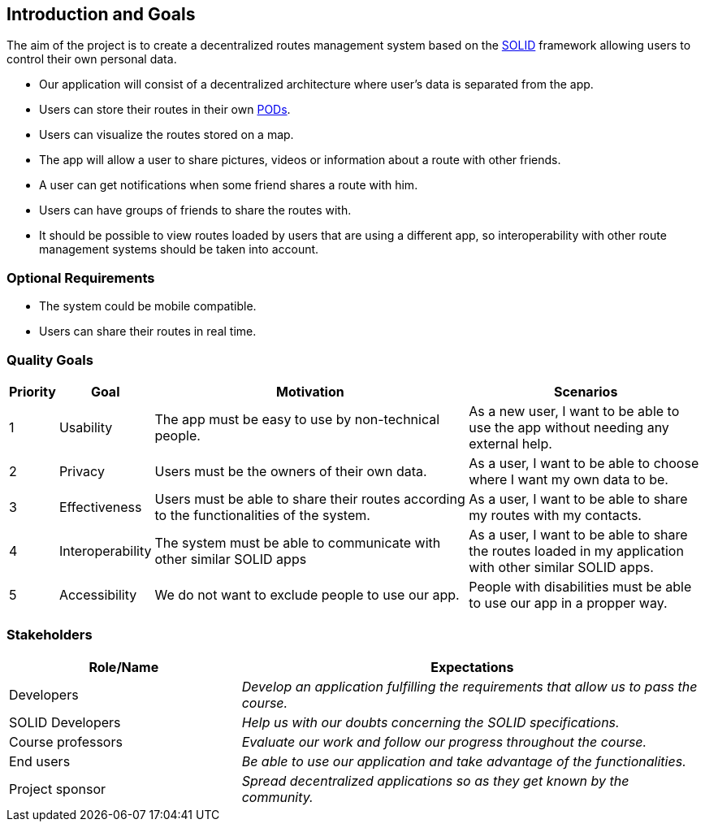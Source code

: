 [[section-introduction-and-goals]]
== Introduction and Goals

The aim of the project is to create a decentralized routes management system based on the <<solid_definition,SOLID>> framework allowing users to control their own personal data.

- Our application will consist of a decentralized architecture where user's data is separated from the app.
- Users can store their routes in their own <<pod_definition, PODs>>.
- Users can visualize the routes stored on a map.
- The app will allow a user to share pictures, videos or information about a route with other friends.
- A user can get notifications when some friend shares a route with him.
- Users can have groups of friends to share the routes with.
- It should be possible to view routes loaded by users that are using a different app, so interoperability with other route management systems should be taken into account.

=== Optional Requirements
- The system could be mobile compatible.
- Users can share their routes in real time.


=== Quality Goals

[options="header", cols="0,0,4,3"]
|===
|Priority| Goal         | Motivation | Scenarios
|1| Usability |The app must be easy to use by non-technical people. | As a new user, I want to be able to use the app without needing any external help.
|2| Privacy    | Users must be the owners of their own data. | As a user, I want to be able to choose where I want my own data to be.
|3| Effectiveness | Users must be able to share their routes according to the functionalities of the system. | As a user, I want to be able to share my routes with my contacts.
|4| Interoperability | The system must be able to communicate with other similar SOLID apps | As a user, I want to be able to share the routes loaded in my application with other similar SOLID apps.
|5| Accessibility | We do not want to exclude people to use our app. | People with disabilities must be able to use our app in a propper way. 

|===

=== Stakeholders

[options="header",cols="1,2"]
|===
|Role/Name|Expectations
| Developers | _Develop an application fulfilling the requirements that allow us to pass the course._
| SOLID Developers | _Help us with our doubts concerning the SOLID specifications._
| Course professors | _Evaluate our work and follow our progress throughout the course._
| End users | _Be able to use our application and take advantage of the functionalities._
| Project sponsor | _Spread decentralized applications so as they get known by the community._
|===


